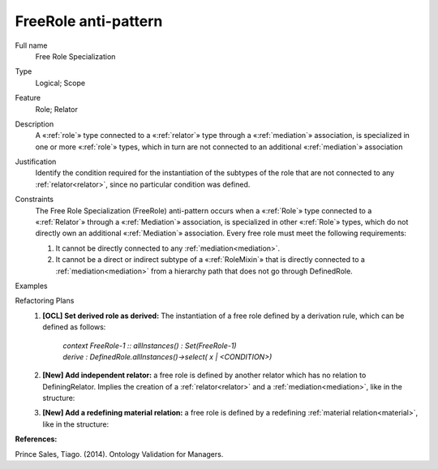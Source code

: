 .. FreeRole

FreeRole anti-pattern
=====================

Full name
	Free Role Specialization

Type
	Logical; Scope

Feature
	Role; Relator
	
Description
	A «:ref:`role`» type connected to a «:ref:`relator`» type through a «:ref:`mediation`» association, is specialized in one or more «:ref:`role`» types, which in turn are not connected to an additional «:ref:`mediation`» association
	
Justification
	Identify the condition required for the instantiation of the subtypes of the role that are not connected to any :ref:`relator<relator>`, since no particular condition was defined.
	
Constraints
	The Free Role Specialization (FreeRole) anti-pattern occurs when a «:ref:`Role`» type connected to a «:ref:`Relator`» through a «:ref:`Mediation`» association, is specialized in other «:ref:`Role`» types, which do not directly own an additional «:ref:`Mediation`» association. Every free role must meet the following requirements:
	
	1.
		It cannot be directly connected to any :ref:`mediation<mediation>`.
	2.
		It cannot be a direct or indirect subtype of a «:ref:`RoleMixin`» that is directly connected to a :ref:`mediation<mediation>` from a hierarchy path that does not go through DefinedRole.
	
Examples
	|Examples|

Refactoring Plans
	1.
		**[OCL] Set derived role as derived:** The instantiation of a free role defined by a derivation rule, which can be defined as follows:
	
			| *context FreeRole-1 :: allInstances() : Set(FreeRole-1)*
			| *derive : DefinedRole.allInstances()->select( x | <CONDITION>)*
		
	2.
		**[New] Add independent relator:** a free role is defined by another relator which has no relation to DefiningRelator. Implies the creation of a :ref:`relator<relator>` and a :ref:`mediation<mediation>`, like in the structure:
		|RefactoringPlanA|
	3.
		**[New] Add a redefining material relation:** a free role is defined by a redefining :ref:`material relation<material>`, like in the structure:
		|RefactoringPlanB|
		
**References:**

Prince Sales, Tiago. (2014). Ontology Validation for Managers.

.. |Examples| image:: examples.png
.. |RefactoringPlanA| image:: refactoring_plan_A.png
.. |RefactoringPlanB| image:: refactoring_plan_b.png